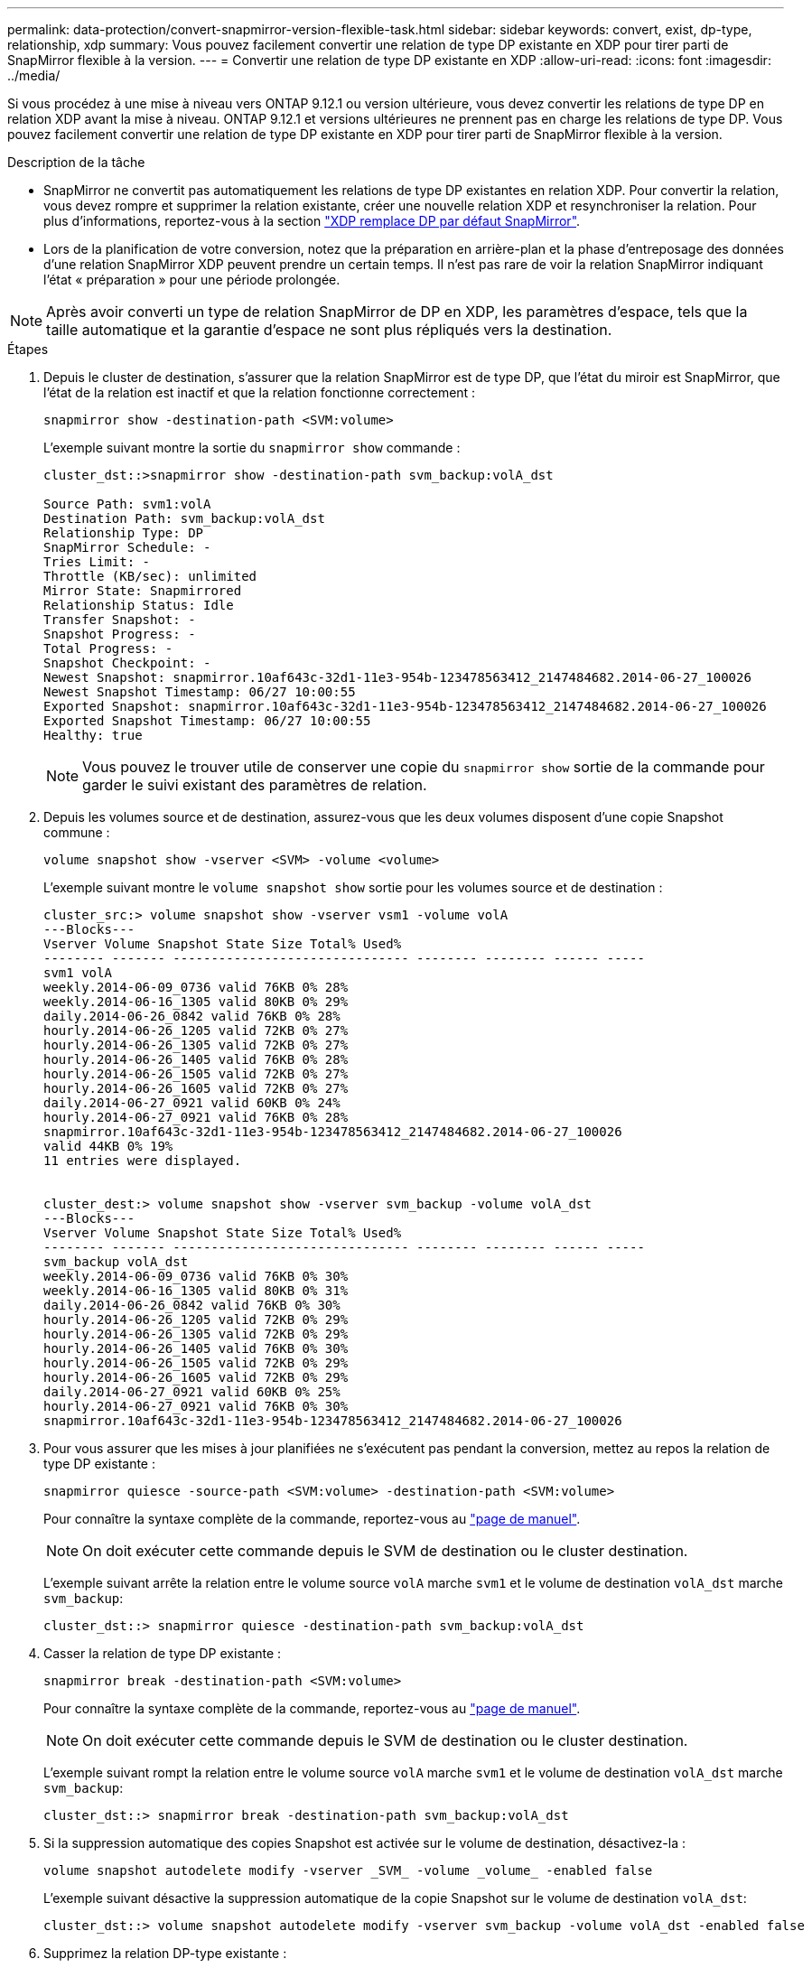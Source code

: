 ---
permalink: data-protection/convert-snapmirror-version-flexible-task.html 
sidebar: sidebar 
keywords: convert, exist, dp-type, relationship, xdp 
summary: Vous pouvez facilement convertir une relation de type DP existante en XDP pour tirer parti de SnapMirror flexible à la version. 
---
= Convertir une relation de type DP existante en XDP
:allow-uri-read: 
:icons: font
:imagesdir: ../media/


[role="lead"]
Si vous procédez à une mise à niveau vers ONTAP 9.12.1 ou version ultérieure, vous devez convertir les relations de type DP en relation XDP avant la mise à niveau. ONTAP 9.12.1 et versions ultérieures ne prennent pas en charge les relations de type DP. Vous pouvez facilement convertir une relation de type DP existante en XDP pour tirer parti de SnapMirror flexible à la version.

.Description de la tâche
* SnapMirror ne convertit pas automatiquement les relations de type DP existantes en relation XDP. Pour convertir la relation, vous devez rompre et supprimer la relation existante, créer une nouvelle relation XDP et resynchroniser la relation. Pour plus d'informations, reportez-vous à la section link:version-flexible-snapmirror-default-concept.html["XDP remplace DP par défaut SnapMirror"].
* Lors de la planification de votre conversion, notez que la préparation en arrière-plan et la phase d'entreposage des données d'une relation SnapMirror XDP peuvent prendre un certain temps. Il n'est pas rare de voir la relation SnapMirror indiquant l'état « préparation » pour une période prolongée.


[NOTE]
====
Après avoir converti un type de relation SnapMirror de DP en XDP, les paramètres d'espace, tels que la taille automatique et la garantie d'espace ne sont plus répliqués vers la destination.

====
.Étapes
. Depuis le cluster de destination, s'assurer que la relation SnapMirror est de type DP, que l'état du miroir est SnapMirror, que l'état de la relation est inactif et que la relation fonctionne correctement :
+
[source, cli]
----
snapmirror show -destination-path <SVM:volume>
----
+
L'exemple suivant montre la sortie du `snapmirror show` commande :

+
[listing]
----
cluster_dst::>snapmirror show -destination-path svm_backup:volA_dst

Source Path: svm1:volA
Destination Path: svm_backup:volA_dst
Relationship Type: DP
SnapMirror Schedule: -
Tries Limit: -
Throttle (KB/sec): unlimited
Mirror State: Snapmirrored
Relationship Status: Idle
Transfer Snapshot: -
Snapshot Progress: -
Total Progress: -
Snapshot Checkpoint: -
Newest Snapshot: snapmirror.10af643c-32d1-11e3-954b-123478563412_2147484682.2014-06-27_100026
Newest Snapshot Timestamp: 06/27 10:00:55
Exported Snapshot: snapmirror.10af643c-32d1-11e3-954b-123478563412_2147484682.2014-06-27_100026
Exported Snapshot Timestamp: 06/27 10:00:55
Healthy: true
----
+
[NOTE]
====
Vous pouvez le trouver utile de conserver une copie du `snapmirror show` sortie de la commande pour garder le suivi existant des paramètres de relation.

====
. Depuis les volumes source et de destination, assurez-vous que les deux volumes disposent d'une copie Snapshot commune :
+
[source, cli]
----
volume snapshot show -vserver <SVM> -volume <volume>
----
+
L'exemple suivant montre le `volume snapshot show` sortie pour les volumes source et de destination :

+
[listing]
----
cluster_src:> volume snapshot show -vserver vsm1 -volume volA
---Blocks---
Vserver Volume Snapshot State Size Total% Used%
-------- ------- ------------------------------- -------- -------- ------ -----
svm1 volA
weekly.2014-06-09_0736 valid 76KB 0% 28%
weekly.2014-06-16_1305 valid 80KB 0% 29%
daily.2014-06-26_0842 valid 76KB 0% 28%
hourly.2014-06-26_1205 valid 72KB 0% 27%
hourly.2014-06-26_1305 valid 72KB 0% 27%
hourly.2014-06-26_1405 valid 76KB 0% 28%
hourly.2014-06-26_1505 valid 72KB 0% 27%
hourly.2014-06-26_1605 valid 72KB 0% 27%
daily.2014-06-27_0921 valid 60KB 0% 24%
hourly.2014-06-27_0921 valid 76KB 0% 28%
snapmirror.10af643c-32d1-11e3-954b-123478563412_2147484682.2014-06-27_100026
valid 44KB 0% 19%
11 entries were displayed.


cluster_dest:> volume snapshot show -vserver svm_backup -volume volA_dst
---Blocks---
Vserver Volume Snapshot State Size Total% Used%
-------- ------- ------------------------------- -------- -------- ------ -----
svm_backup volA_dst
weekly.2014-06-09_0736 valid 76KB 0% 30%
weekly.2014-06-16_1305 valid 80KB 0% 31%
daily.2014-06-26_0842 valid 76KB 0% 30%
hourly.2014-06-26_1205 valid 72KB 0% 29%
hourly.2014-06-26_1305 valid 72KB 0% 29%
hourly.2014-06-26_1405 valid 76KB 0% 30%
hourly.2014-06-26_1505 valid 72KB 0% 29%
hourly.2014-06-26_1605 valid 72KB 0% 29%
daily.2014-06-27_0921 valid 60KB 0% 25%
hourly.2014-06-27_0921 valid 76KB 0% 30%
snapmirror.10af643c-32d1-11e3-954b-123478563412_2147484682.2014-06-27_100026
----
. Pour vous assurer que les mises à jour planifiées ne s'exécutent pas pendant la conversion, mettez au repos la relation de type DP existante :
+
[source, cli]
----
snapmirror quiesce -source-path <SVM:volume> -destination-path <SVM:volume>
----
+
Pour connaître la syntaxe complète de la commande, reportez-vous au link:https://docs.netapp.com/us-en/ontap-cli/snapmirror-quiesce.html["page de manuel"^].

+
[NOTE]
====
On doit exécuter cette commande depuis le SVM de destination ou le cluster destination.

====
+
L'exemple suivant arrête la relation entre le volume source `volA` marche `svm1` et le volume de destination `volA_dst` marche `svm_backup`:

+
[listing]
----
cluster_dst::> snapmirror quiesce -destination-path svm_backup:volA_dst
----
. Casser la relation de type DP existante :
+
[source, cli]
----
snapmirror break -destination-path <SVM:volume>
----
+
Pour connaître la syntaxe complète de la commande, reportez-vous au link:https://docs.netapp.com/us-en/ontap-cli/snapmirror-break.html["page de manuel"^].

+
[NOTE]
====
On doit exécuter cette commande depuis le SVM de destination ou le cluster destination.

====
+
L'exemple suivant rompt la relation entre le volume source `volA` marche `svm1` et le volume de destination `volA_dst` marche `svm_backup`:

+
[listing]
----
cluster_dst::> snapmirror break -destination-path svm_backup:volA_dst
----
. Si la suppression automatique des copies Snapshot est activée sur le volume de destination, désactivez-la :
+
[source, cli]
----
volume snapshot autodelete modify -vserver _SVM_ -volume _volume_ -enabled false
----
+
L'exemple suivant désactive la suppression automatique de la copie Snapshot sur le volume de destination `volA_dst`:

+
[listing]
----
cluster_dst::> volume snapshot autodelete modify -vserver svm_backup -volume volA_dst -enabled false
----
. Supprimez la relation DP-type existante :
+
[source, cli]
----
snapmirror delete -destination-path <SVM:volume>
----
+
Pour connaître la syntaxe complète de la commande, reportez-vous au link:https://docs.netapp.com/us-en/ontap-cli/snapmirror-delete.html["page de manuel"^].

+
[NOTE]
====
On doit exécuter cette commande depuis le SVM de destination ou le cluster destination.

====
+
L'exemple suivant supprime la relation entre le volume source `volA` marche `svm1` et le volume de destination `volA_dst` marche `svm_backup`:

+
[listing]
----
cluster_dst::> snapmirror delete -destination-path svm_backup:volA_dst
----
. Relâcher la relation de reprise d'activité SVM d'origine sur la source :
+
[source, cli]
----
snapmirror release -destination-path <SVM:volume> -relationship-info-only true
----
+
L'exemple suivant permet de libérer la relation de SVM Disaster Recovery :

+
[listing]
----
cluster_src::> snapmirror release -destination-path svm_backup:volA_dst -relationship-info-only true
----
. Vous pouvez utiliser la sortie que vous avez conservée de l' `snapmirror show` Commande pour créer la nouvelle relation de type XDP :
+
[source, cli]
----
snapmirror create -source-path <SVM:volume> -destination-path <SVM:volume>  -type XDP -schedule <schedule> -policy <policy>
----
+
La nouvelle relation doit utiliser le même volume source et destination. Pour connaître la syntaxe complète de la commande, reportez-vous à la page man.

+
[NOTE]
====
On doit exécuter cette commande depuis le SVM de destination ou le cluster destination.

====
+
L'exemple suivant illustre la création d'une relation de reprise d'activité SnapMirror entre le volume source `volA` marche `svm1` et le volume de destination `volA_dst` marche `svm_backup` utilisation de la valeur par défaut `MirrorAllSnapshots` règle :

+
[listing]
----
cluster_dst::> snapmirror create -source-path svm1:volA -destination-path svm_backup:volA_dst
-type XDP -schedule my_daily -policy MirrorAllSnapshots
----
. Resynchronisation des volumes source et de destination :
+
[source, cli]
----
snapmirror resync -source-path <SVM:volume> -destination-path <SVM:volume>
----
+
Pour améliorer le temps de resynchronisation, vous pouvez utiliser le `-quick-resync` mais vous devez savoir que vous pouvez perdre des économies en matière d'efficacité du stockage. Pour connaître la syntaxe complète de la commande, reportez-vous à la page man : link:https://docs.netapp.com/us-en/ontap-cli/snapmirror-resync.html#parameters.html["Commande SnapMirror resync"^].

+
[NOTE]
====
On doit exécuter cette commande depuis le SVM de destination ou le cluster destination. Bien que la resynchronisation ne nécessite pas de transfert de base, elle peut prendre du temps. Vous pouvez exécuter la resynchronisation en dehors des heures de pointe.

====
+
L'exemple suivant resynchronque la relation entre le volume source `volA` marche `svm1` et le volume de destination `volA_dst` marche `svm_backup`:

+
[listing]
----
cluster_dst::> snapmirror resync -source-path svm1:volA -destination-path svm_backup:volA_dst
----
. Si vous avez désactivé la suppression automatique de copies Snapshot, réactivez-la :
+
[source, cli]
----
volume snapshot autodelete modify -vserver <SVM> -volume <volume> -enabled true
----


.Une fois que vous avez terminé
. Utilisez le `snapmirror show` Commande permettant de vérifier que la relation SnapMirror a été créée.
. Une fois que le volume de destination SnapMirror XDP commence à mettre à jour les copies Snapshot, comme défini par la règle SnapMirror, utilisez les valeurs de sortie de `snapmirror list-destinations` Commande depuis le cluster source pour afficher la nouvelle relation SnapMirror XDP

